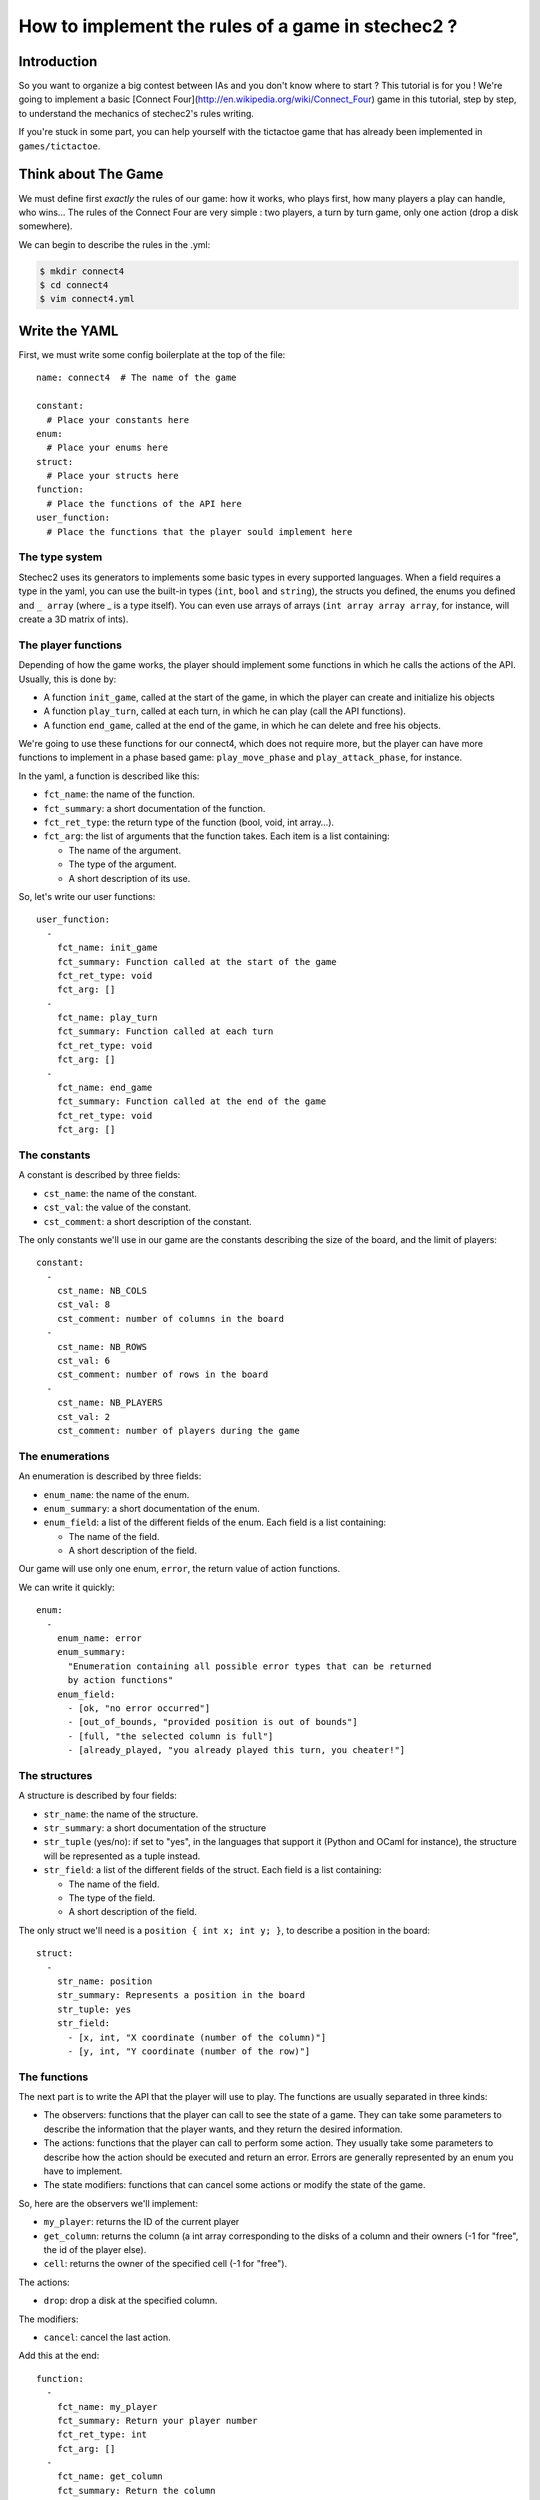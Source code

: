 ==================================================
How to implement the rules of a game in stechec2 ?
==================================================

Introduction
============

So you want to organize a big contest between IAs and you don't know where to
start ? This tutorial is for you ! We're going to implement a basic [Connect
Four](http://en.wikipedia.org/wiki/Connect_Four) game in this tutorial, step by
step, to understand the mechanics of stechec2's rules writing.

If you're stuck in some part, you can help yourself with the tictactoe game
that has already been implemented in ``games/tictactoe``.


Think about The Game
====================

We must define first *exactly* the rules of our game: how it works, who plays
first, how many players a play can handle, who wins…
The rules of the Connect Four are very simple : two players, a turn by turn
game, only one action (drop a disk somewhere).

We can begin to describe the rules in the .yml:

.. code-block:: bash

  $ mkdir connect4
  $ cd connect4
  $ vim connect4.yml

Write the YAML
==============

.. highlight:: yaml

First, we must write some config boilerplate at the top of the file::

  name: connect4  # The name of the game

  constant:
    # Place your constants here
  enum:
    # Place your enums here
  struct:
    # Place your structs here
  function:
    # Place the functions of the API here
  user_function:
    # Place the functions that the player sould implement here

The type system
---------------

Stechec2 uses its generators to implements some basic types in every supported
languages. When a field requires a type in the yaml, you can use the built-in
types (``int``, ``bool``  and ``string``), the structs you defined, the enums
you defined and ``_ array`` (where _ is a type itself). You can even use arrays
of arrays (``int array array array``, for instance, will create a 3D matrix of
ints).

The player functions
--------------------

Depending of how the game works, the player should implement some functions
in which he calls the actions of the API. Usually, this is done by:

* A function ``init_game``, called at the start of the game, in which the
  player can create and initialize his objects
* A function ``play_turn``, called at each turn, in which he can play (call the
  API functions).
* A function ``end_game``, called at the end of the game, in which he can
  delete and free his objects.

We're going to use these functions for our connect4, which does not require
more, but the player can have more functions to implement in a phase based
game: ``play_move_phase`` and ``play_attack_phase``, for instance.

In the yaml, a function is described like this:

* ``fct_name``: the name of the function.
* ``fct_summary``: a short documentation of the function.
* ``fct_ret_type``: the return type of the function (bool, void, int array…).
* ``fct_arg``: the list of arguments that the function takes. Each item is a
  list containing:

  * The name of the argument.
  * The type of the argument.
  * A short description of its use.

So, let's write our user functions::

  user_function:
    -
      fct_name: init_game
      fct_summary: Function called at the start of the game
      fct_ret_type: void
      fct_arg: []
    -
      fct_name: play_turn
      fct_summary: Function called at each turn
      fct_ret_type: void
      fct_arg: []
    -
      fct_name: end_game
      fct_summary: Function called at the end of the game
      fct_ret_type: void
      fct_arg: []

The constants
-------------

A constant is described by three fields:

* ``cst_name``: the name of the constant.
* ``cst_val``: the value of the constant.
* ``cst_comment``: a short description of the constant.

The only constants we'll use in our game are the constants describing the size
of the board, and the limit of players::

  constant:
    -
      cst_name: NB_COLS
      cst_val: 8
      cst_comment: number of columns in the board
    -
      cst_name: NB_ROWS
      cst_val: 6
      cst_comment: number of rows in the board
    -
      cst_name: NB_PLAYERS
      cst_val: 2
      cst_comment: number of players during the game


The enumerations
----------------

An enumeration is described by three fields:

* ``enum_name``: the name of the enum.
* ``enum_summary``: a short documentation of the enum.
* ``enum_field``: a list of the different fields of the enum. Each field is a
  list containing:

  * The name of the field.
  * A short description of the field.

Our game will use only one enum, ``error``, the return value of action
functions.

We can write it quickly::

  enum:
    -
      enum_name: error
      enum_summary:
        "Enumeration containing all possible error types that can be returned
        by action functions"
      enum_field:
        - [ok, "no error occurred"]
        - [out_of_bounds, "provided position is out of bounds"]
        - [full, "the selected column is full"]
        - [already_played, "you already played this turn, you cheater!"]


The structures
--------------

A structure is described by four fields:

* ``str_name``: the name of the structure.
* ``str_summary``: a short documentation of the structure
* ``str_tuple`` (yes/no): if set to "yes", in the languages that support it
  (Python and OCaml for instance), the structure will be represented as a tuple
  instead.
* ``str_field``: a list of the different fields of the struct. Each field is a
  list containing:

  * The name of the field.
  * The type of the field.
  * A short description of the field.

The only struct we'll need is a ``position { int x; int y; }``, to describe a
position in the board::

  struct:
    -
      str_name: position
      str_summary: Represents a position in the board
      str_tuple: yes
      str_field:
        - [x, int, "X coordinate (number of the column)"]
        - [y, int, "Y coordinate (number of the row)"]


The functions
-------------

The next part is to write the API that the player will use to play. The
functions are usually separated in three kinds:

* The observers: functions that the player can call to see the state of a game.
  They can take some parameters to describe the information that the player
  wants, and they return the desired information.
* The actions: functions that the player can call to perform some action. They
  usually take some parameters to describe how the action should be executed
  and return an error. Errors are generally represented by an enum you have to
  implement.
* The state modifiers: functions that can cancel some actions or modify the
  state of the game.

So, here are the observers we'll implement:

* ``my_player``: returns the ID of the current player
* ``get_column``: returns the column (a int array corresponding to the disks
  of a column and their owners (-1 for "free", the id of the player else).
* ``cell``: returns the owner of the specified cell (-1 for "free").

The actions:

* ``drop``: drop a disk at the specified column.

The modifiers:

* ``cancel``: cancel the last action.

Add this at the end::

  function:
    -
      fct_name: my_player
      fct_summary: Return your player number
      fct_ret_type: int
      fct_arg: []
    -
      fct_name: get_column
      fct_summary: Return the column
      fct_ret_type: int array
      fct_arg:
        - [number, int, number of the column]
    -
      fct_name: cell
      fct_summary: Return the player of a cell (-1 for "free")
      fct_ret_type: int
      fct_arg:
        - [pos, position, position of the cell]
    -
      fct_name: drop
      fct_summary: Drop a disk at the given position
      fct_ret_type: error
      fct_arg:
        - [column, int, column where to drop a disk]
    -
      fct_name: cancel
      fct_summary: Cancel the last played action
      fct_ret_type: bool
      fct_arg: []

And we're done !

Generate the skeleton
=====================

Stechec2 provides a script to generate a skeleton of the rules. It really saves
a lot of time, so don't skip this part !

If you have properly installed stechec2, you should have the generator in your
PATH:

.. code-block:: bash

  $ stechec2-generator -h   # Display a lot of useful help
  $ stechec2-generator rules ./connect4.yml gen
  $ mv gen/connect4/rules src
  $ rm -rf gen
  $ ls src
  api.cc  api.hh  constant.hh  entry.cc  interface.cc  rules.cc  rules.hh

You don't have to modify ``constant.hh``, ``entry.hh`` and ``interface.hh``.
They are generated files that shouldn't be manually edited.

The wscript
===========

Stechec2 uses the waf.py Makefile-like to build the games. We need to create a
``wscript`` file in the root folder of our game, containing this:

.. code-block:: python

  #! /usr/bin/env python

  def options(opt):
      pass

  def configure(cfg):
      pass

  def build(bld):
      bld.shlib(
          source = '''
              src/rules.cc
              src/entry.cc
              src/interface.cc
              src/api.cc
          ''',
          defines = ['MODULE_COLOR=ANSI_COL_BROWN', 'MODULE_NAME="rules"'],
          target = 'connect4',
          use = ['stechec2'],
      )

      bld.install_files('${PREFIX}/share/stechec2/connect4', [
          'connect4.yml',
      ])

You can add source files to the ``source`` string. You don't need to change the
rest for now.


The rules
=========

.. highlight:: cpp

The loops
---------

The first thing is to take a look at ``rules.cc`` and ``rules.hh``. There are
the three functions every rules should implement: ``client_loop``,
``spectator_loop`` and ``server_loop``. Writing these loops are painful: you
have to handle the turns, the phases, the order of each players… luckily
stechec2 provides some generic loops for some kind of games: ``TurnBasedRules``
and ``SynchronousRules``. We just have to inherit our Rules class from
TurnBasedRules, which matches the gameplay of the Connect4.


In ``rules.hh``:

* delete the methods ``client_loop``, ``server_loop`` and ``spectator_loop``.
* include ``rules/rules.hh`` at the top of your files (it contains the generic
  loops)
* make the class inherit from TurnBasedRules::

    class Rules : public rules::TurnBasedRules
    {

In ``rules.cc``:

* delete the methods ``client_loop``, ``server_loop`` and ``spectator_loop``.
* initialize TurnBasedRules with the options in the constructor::

    Rules::Rules(const rules::Options opt)
      : TurnBasedRules(opt)

If you're interested in how the generic loops work behind the scene, you can
take a look at ``stechec2/src/lib/rules/rules.hh``.

We we'll come back to this code later, but for now if we want it to compile, we
should first add this::

    #include <rules/actions.hh> // At the top of the file

and::

    virtual rules::Actions* get_actions() { return NULL; }
    virtual void apply_action(const rules::IAction_sptr&) {}
    virtual bool is_finished() { return true; }

This is of course just a temporary fix to allow us to compile the code.


The game-state
--------------

We need to have a gamestate class which will contain the state of the game, and
which we can interact with (the methods of this class will change the state of
the game.) The majority of this part will be left as an exercise for the
reader.

The GameState will be located in ``game.cc`` and ``game.hh``. Don't forget to
add those files to the ``wscript``.

The GameState should inherit from rules::GameState (``#include
<rules/game-state.hh>``), have a copy constructor and a destructor, and
override a ``copy()`` method. You'll also have ``get_current_turn`` and
``increment_turn`` which will do the needful with an internal counter, a
``get_board`` method which will return the 2D board, a ``drop`` to drop a
disk somewhere (returns true if the disk has been successfuly dropped), a
``is_full`` to check if one can play in a specific column, and finally, a
``winner`` method which will return the winner if there's one, -1 else.

Here's a template of the functions you'll need to implement::

    GameState(rules::Players_sptr players);
    GameState(const GameState& st);
    ~GameState();
    virtual rules::GameState* copy() const;

    void increment_turn();

    int get_current_turn() const;
    bool is_full(int column) const;
    std::array<std::array<int, NB_COLS>, NB_ROWS> get_board() const;
    int winner() const;

    void drop(int column, int player);

Testing
-------

Making unit test bit by bit as your rules are becoming more and more complex is
really important: you don't want to test all the possible cases with custom
champions.

Let's create a ``src/tests`` folder, where we'll put all our test files. The
tests use googletest, you can find a reference documentation
[here](http://code.google.com/p/googletest/).

Here, we're going to create a ``test-gamestate.cc`` to test that the functions
we just created are working well.

Here's a template for ``test-game.cc``::

    #include <gtest/gtest.h>
    #include "../game.hh"

    class GameStateTest : public ::testing::Test
    {
        protected:
            virtual void SetUp()
            {
                // Some code that will be executed before each test

                // Create an array of two players
                rules::Players_sptr players(new rules::Players {
                        std::vector<rules::Player_sptr> {
                            rules::Player_sptr(new rules::Player(0, 0)),
                            rules::Player_sptr(new rules::Player(1, 0)),
                        }
                    }
                );

                gamestate_ = new GameState(players);
            }

            GameState* gamestate_;
    };

    TEST_F(GameStateTest, TestName)
    {
        // Test content
    }

You can then create as many tests as you want, for instance::

    TEST_F(GameStateTest, CheckDropOverflow)
    {
        for (int i = 0; i < NB_ROWS; i++)
        {
            ASSERT_EQ(gamestate_->is_full(0), false);
            gamestate_->drop(0, 0);
        }
        ASSERT_EQ(gamestate_->is_full(0), true);
    }

Create the following tests:

* *CheckFull*: checks that ``is_full`` returns ``true`` when the column
  is full

* **CheckDrop**: checks that the board obtained by dropping disks is valid

* **CheckWinner**: checks that you winner() function works correctly

To run the tests, you just have to build using the ``--check`` option:

.. code-block:: bash

  ./waf.py build --check

Running the testsuite is particularly useful when used along with coverage
reports (see the :ref:`development` section).


The actions
-----------

The actions are the only objects sent on the network. Let me expand on that
part a bit. When you run a stechec2 match, you have a server and two clients.
They load the same shared library that defines the rules of the game, and they
create a local GameState (actually a linked list of gamestates, to allow a
cancel() action that undoes actions). When a player wants to perform an action,
the rules first check if the action can be made considering the current state
of the game. If everything is okay, the stechec2 client "apply" the action to
the gamestate and send the action over the network. The server then receives
the action, and check if it can be made too. If not, there's a big
synchronisation problem (or possibly an attack), so the server disconnects the
client. Else, the server applies the action locally to his gamestate and
broadcast the action to the other players (so that they can do the same with
their gamestates).

An action must define five functions that will be used by the rules:

* **check(gamestate)**: checks that the action can be applied on the gamestate ;
* **apply_on(gamestate)**: applies the action to the given gamestate ;
* **handle_buffer(buffer)**: used to serialize the action object to a buffer ;
* **id()**: returns the ID of the action (usually an element of an enum) ;
* **player_id()**: returns the ID of the player that sent the action ;

For now we just have one action, so we can just put that in a new file called
``actions.hh``::

    enum action_id {
        ID_ACTION_DROP,
    }

Now here's a template of the ``drop`` action class you're going to implement in
``action-drop.{cc,hh}``::

    # include <rules/action.hh>

    # include "constant.hh"
    # include "game.hh"
    # include "actions.hh"

    class ActionDrop : public rules::Action<GameState>
    {
        public:
            ActionDrop(int player /* ... */);

            /* Necessary later, init attributes to random values */
            ActionDrop();

            virtual int check(const GameState*) const;
            virtual void handle_buffer(utils::Buffer&);

            uint32_t player_id() const { return player_; }
            uint32_t id() const { return ID_ACTION_DROP; }

        protected:
            virtual void apply_on(GameState*) const;

        protected:
            int player_;
            /* ... */
    };


Note that:

* **check** should return an element of the error enumeration we've defined in
  the rules (see ``constant.hh``) : { OK, OUT_OF_BOUNDS, FULL, ALREADY_PLAYED }

* **handle_buffer** only has to "bufferize" each attribute of the object. For
  that, use the ``buf.handle()`` function like this::

    buf.handle(player_);
    buf.handle(id_);
    buf.handle(/* Any kind of simple type */);
    buf.handle_array(/* Array */);

The API
-------

In the bunch of files you've previously generated, there is a file called
``api.cc`` that will describe what happens when the player calls a function
during the game. These functions are directly "translated" in the language from
which they are calling them, so you just have to implement the behaviour as if
everyone played in C++.

The observers are a realy easy part, you just have to return some values from
the GameState and the rules::Player objects. For instance with my_player::

    int Api::my_player()
    {
        return player_->id;
    }

Implement all the other observers : ``get_column`` and ``get_cell``. You'll
have to replace ``rules::GameState`` to ``GameState`` (the one defined in
``game.cc``) in ``api.hh`` in order to be able to call our gamestate-specific
functions.

The ``cancel`` function is already implemented in stechec2. To call it you just
have to do this::

    bool Api::cancel()
    {
        if (!game_state_->can_cancel())
            return false;

        game_state_ = rules::cancel(game_state_);

        return true;
    }

Internally, there's a linked list of gamestates. The ``rules::cancel`` function
simply removes the current gamestate and returns the last.

The actions are more difficult to implement. The simplest solution is this one
: during each turn, you keep a ``rules::Actions`` object in your ``Api``
object, and each time a player executes an action, it will be locally applied
to the gamestate, and then send to the server at the end of the turn.

So let's add a ``rules::Actions`` attribute to our class, and a getter that
returns a reference to this object.

We also have to add a getter and a setter for the game_state : we can't just
replace it, it would prevent to use cancel(), so we have to use the
rules::GameState API::

    GameState* game_state() { return game_state_; }
    void game_state_set(rules::GameState* gs)
        { game_state_ = dynamic_cast<GameState*>(gs); }

Now we can implement ``Api::drop``. We first have to instanciate a
``rules::IAction_sptr`` using our action constructor. Then we retrieves the
result of ``check`` and cast it into an ``error`` (since ``check`` returns an
int). If the result is ``OK``, we apply the action locally and add it to the
Actions object and return ``OK``, else, we return the error::

    error Api::drop(int column)
    {
        rules::IAction_sptr action(new ActionDrop(column, player_->id));

        error err;
        if ((err = static_cast<error>(action->check(game_state_))) != OK)
            return err;
        actions_.add(action);
        game_state_set(action->apply(game_state()));
        return OK;
    }


The rules object
----------------

Let's typedef the function that will be called by the player as void*()'s in
our rules.hh::

    typedef void (*f_champion_init_game)();
    typedef void (*f_champion_play_turn)();
    typedef void (*f_champion_end_game)();


Then add these attributes to the Rules class::

    protected:
        f_champion_init_game champion_init_game;
        f_champion_play_turn champion_play_turn;
        f_champion_end_game champion_end_game;

    private:
        utils::DLL* champion_;
        Api* api_;
        utils::Sandbox sandbox_;


In the ``Rules`` constructor, we have to initialize a few objects, register
some actions and retrieve the champion library::

    Rules::Rules(const rules::Options opt)
        : TurnBasedRules(opt)
    {
        if (!opt.champion_lib.empty())
            champion_dll_ = new utils::DLL(opt.champion_lib);
        else
            champion_dll_ = nullptr;

        // Init the gamestate
        GameState* game_state = new GameState(opt.players);

        // Init the API
        api_ = new Api(game_state, opt.player);

        // If we are a client, retrieves the functions from the champion
        // library
        if (!opt.champion_lib.empty())
        {
            champion_dll_ = new utils::DLL(opt.champion_lib);
            champion_init_game =
                champion_dll_->get<f_champion_init_game>("init_game");
            champion_play_turn =
                champion_dll_->get<f_champion_play_turn>("play_turn");
            champion_end_game =
                champion_dll_->get<f_champion_end_game>("end_game");
        }

        // Register the actions
        api_->actions()->register_action(ID_ACTION_DROP,
                []() -> rules::IAction* { return new ActionDrop(); });

    }

    Rules::~Rules()
    {
        delete champion_dll_;
        delete api_;
    }

Then we can overload the functions defined in ``<rules/rules.hh>`` to satisfy
our needs. For instance, we want to overload ``at_client_start``,
``player_turn`` and ``at_client_end`` to execute the init_game and end_game
client functions. To do so, we'll use the sandbox object::

    void Rules::at_client_start()
    {
        sandbox_.execute(champion_partie_init);
    }

We also have to implement ``get_actions``, ``apply_action`` and ``is_finished``
as previously defined in ``rules.hh``::

    rules::Actions* Rules::get_actions()
    {
        return api_->actions();
    }

    void Rules::apply_action(const rules::IAction_sptr& action)
    {
        api_->game_state_set(action->apply(api_->game_state()));
    }

At the end of each turn, we have to check if someone has won, by overloading
``end_of_player_turn``, and doing the needful. Then, you can implement
``is_finished``.

And that's it !
